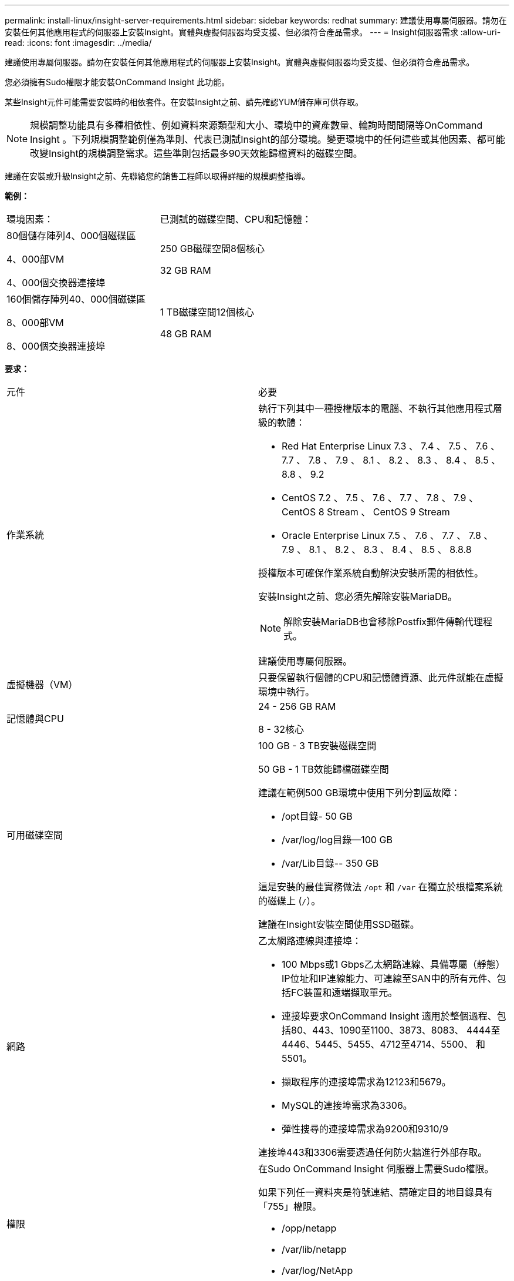 ---
permalink: install-linux/insight-server-requirements.html 
sidebar: sidebar 
keywords: redhat 
summary: 建議使用專屬伺服器。請勿在安裝任何其他應用程式的伺服器上安裝Insight。實體與虛擬伺服器均受支援、但必須符合產品需求。 
---
= Insight伺服器需求
:allow-uri-read: 
:icons: font
:imagesdir: ../media/


[role="lead"]
建議使用專屬伺服器。請勿在安裝任何其他應用程式的伺服器上安裝Insight。實體與虛擬伺服器均受支援、但必須符合產品需求。

您必須擁有Sudo權限才能安裝OnCommand Insight 此功能。

某些Insight元件可能需要安裝時的相依套件。在安裝Insight之前、請先確認YUM儲存庫可供存取。

[NOTE]
====
規模調整功能具有多種相依性、例如資料來源類型和大小、環境中的資產數量、輪詢時間間隔等OnCommand Insight 。下列規模調整範例僅為準則、代表已測試Insight的部分環境。變更環境中的任何這些或其他因素、都可能改變Insight的規模調整需求。這些準則包括最多90天效能歸檔資料的磁碟空間。

====
建議在安裝或升級Insight之前、先聯絡您的銷售工程師以取得詳細的規模調整指導。

*範例：*

|===


| 環境因素： | 已測試的磁碟空間、CPU和記憶體： 


 a| 
80個儲存陣列4、000個磁碟區

4、000部VM

4、000個交換器連接埠
 a| 
250 GB磁碟空間8個核心

32 GB RAM



 a| 
160個儲存陣列40、000個磁碟區

8、000部VM

8、000個交換器連接埠
 a| 
1 TB磁碟空間12個核心

48 GB RAM

|===
*要求：*

|===


| 元件 | 必要 


 a| 
作業系統
 a| 
執行下列其中一種授權版本的電腦、不執行其他應用程式層級的軟體：

* Red Hat Enterprise Linux 7.3 、 7.4 、 7.5 、 7.6 、 7.7 、 7.8 、 7.9 、 8.1 、 8.2 、 8.3 、 8.4 、 8.5 、 8.8 、 9.2
* CentOS 7.2 、 7.5 、 7.6 、 7.7 、 7.8 、 7.9 、 CentOS 8 Stream 、 CentOS 9 Stream
* Oracle Enterprise Linux 7.5 、 7.6 、 7.7 、 7.8 、 7.9 、 8.1 、 8.2 、 8.3 、 8.4 、 8.5 、 8.8.8


授權版本可確保作業系統自動解決安裝所需的相依性。

安裝Insight之前、您必須先解除安裝MariaDB。

[NOTE]
====
解除安裝MariaDB也會移除Postfix郵件傳輸代理程式。

====
建議使用專屬伺服器。



 a| 
虛擬機器（VM）
 a| 
只要保留執行個體的CPU和記憶體資源、此元件就能在虛擬環境中執行。



 a| 
記憶體與CPU
 a| 
24 - 256 GB RAM

8 - 32核心



 a| 
可用磁碟空間
 a| 
100 GB - 3 TB安裝磁碟空間

50 GB - 1 TB效能歸檔磁碟空間

建議在範例500 GB環境中使用下列分割區故障：

* /opt目錄- 50 GB
* /var/log/log目錄--100 GB
* /var/Lib目錄-- 350 GB


這是安裝的最佳實務做法 `/opt` 和 `/var` 在獨立於根檔案系統的磁碟上 (`/`）。

建議在Insight安裝空間使用SSD磁碟。



 a| 
網路
 a| 
乙太網路連線與連接埠：

* 100 Mbps或1 Gbps乙太網路連線、具備專屬（靜態）IP位址和IP連線能力、可連線至SAN中的所有元件、包括FC裝置和遠端擷取單元。
* 連接埠要求OnCommand Insight 適用於整個過程、包括80、443、1090至1100、3873、8083、 4444至4446、5445、5455、4712至4714、5500、 和5501。
* 擷取程序的連接埠需求為12123和5679。
* MySQL的連接埠需求為3306。
* 彈性搜尋的連接埠需求為9200和9310/9


連接埠443和3306需要透過任何防火牆進行外部存取。



 a| 
權限
 a| 
在Sudo OnCommand Insight 伺服器上需要Sudo權限。

如果下列任一資料夾是符號連結、請確定目的地目錄具有「755」權限。

* /opp/netapp
* /var/lib/netapp
* /var/log/NetApp




 a| 
遠端連線
 a| 
網際網路連線功能可讓WebEx存取或遠端桌面連線、以利安裝及安裝後的支援。



 a| 
存取能力
 a| 
需要HTTPS存取。



 a| 
HTTP或HTTPS伺服器
 a| 
Apache HTTP伺服器或其他HTTPS伺服器不應競用與OnCommand Insight 該伺服器相同的連接埠（443）、也不應自動啟動。如果必須接聽連接埠443、則必須將OnCommand Insight 該伺服器設定為使用其他連接埠。

|===